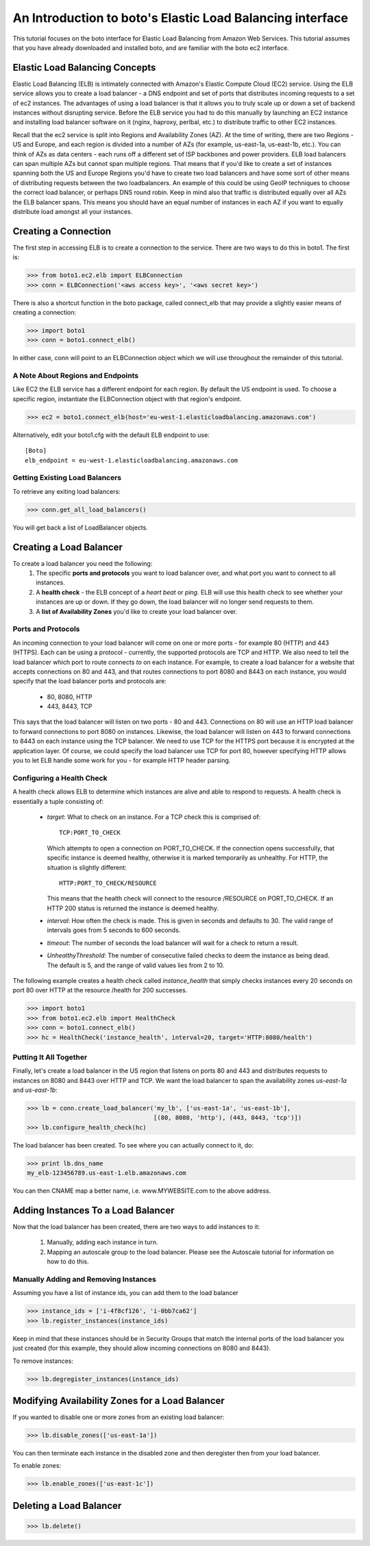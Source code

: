 .. _elb_tut:

==========================================================
An Introduction to boto's Elastic Load Balancing interface
==========================================================

This tutorial focuses on the boto interface for Elastic Load Balancing
from Amazon Web Services.  This tutorial assumes that you have already
downloaded and installed boto, and are familiar with the boto ec2 interface.

Elastic Load Balancing Concepts
-------------------------------
Elastic Load Balancing (ELB) is intimately connected with Amazon's Elastic
Compute Cloud (EC2) service. Using the ELB service allows you to create a load
balancer - a DNS endpoint and set of ports that distributes incoming requests
to a set of ec2 instances. The advantages of using a load balancer is that it
allows you to truly scale up or down a set of backend instances without
disrupting service. Before the ELB service you had to do this manually by
launching an EC2 instance and installing load balancer software on it (nginx,
haproxy, perlbal, etc.) to distribute traffic to other EC2 instances.

Recall that the ec2 service is split into Regions and Availability Zones (AZ).
At the time of writing, there are two Regions - US and Europe, and each region
is divided into a number of AZs (for example, us-east-1a, us-east-1b, etc.).
You can think of AZs as data centers - each runs off a different set of ISP
backbones and power providers. ELB load balancers can span multiple AZs but
cannot span multiple regions. That means that if you'd like to create a set of
instances spanning both the US and Europe Regions you'd have to create two load
balancers and have some sort of other means of distributing requests between
the two loadbalancers. An example of this could be using GeoIP techniques to
choose the correct load balancer, or perhaps DNS round robin. Keep in mind also
that traffic is distributed equally over all AZs the ELB balancer spans. This
means you should have an equal number of instances in each AZ if you want to
equally distribute load amongst all your instances.

Creating a Connection
---------------------
The first step in accessing ELB is to create a connection to the service.
There are two ways to do this in boto1.  The first is:

>>> from boto1.ec2.elb import ELBConnection
>>> conn = ELBConnection('<aws access key>', '<aws secret key>')

There is also a shortcut function in the boto package, called connect_elb
that may provide a slightly easier means of creating a connection:

>>> import boto1
>>> conn = boto1.connect_elb()

In either case, conn will point to an ELBConnection object which we will
use throughout the remainder of this tutorial.

A Note About Regions and Endpoints
^^^^^^^^^^^^^^^^^^^^^^^^^^^^^^^^^^
Like EC2 the ELB service has a different endpoint for each region. By default
the US endpoint is used. To choose a specific region, instantiate the
ELBConnection object with that region's endpoint.

>>> ec2 = boto1.connect_elb(host='eu-west-1.elasticloadbalancing.amazonaws.com')

Alternatively, edit your boto1.cfg with the default ELB endpoint to use::

    [Boto]
    elb_endpoint = eu-west-1.elasticloadbalancing.amazonaws.com

Getting Existing Load Balancers
^^^^^^^^^^^^^^^^^^^^^^^^^^^^^^^

To retrieve any exiting load balancers:

>>> conn.get_all_load_balancers()

You will get back a list of LoadBalancer objects.

Creating a Load Balancer
------------------------
To create a load balancer you need the following:
 #. The specific **ports and protocols** you want to load balancer over, and what port
    you want to connect to all instances.
 #. A **health check** - the ELB concept of a *heart beat* or *ping*. ELB will use this health
    check to see whether your instances are up or down. If they go down, the load balancer
    will no longer send requests to them.
 #. A **list of Availability Zones** you'd like to create your load balancer over.

Ports and Protocols
^^^^^^^^^^^^^^^^^^^
An incoming connection to your load balancer will come on one or more ports -
for example 80 (HTTP) and 443 (HTTPS). Each can be using a protocol -
currently, the supported protocols are TCP and HTTP.  We also need to tell the
load balancer which port to route connects *to* on each instance.  For example,
to create a load balancer for a website that accepts connections on 80 and 443,
and that routes connections to port 8080 and 8443 on each instance, you would
specify that the load balancer ports and protocols are:

 * 80, 8080, HTTP
 * 443, 8443, TCP

This says that the load balancer will listen on two ports - 80 and 443.
Connections on 80 will use an HTTP load balancer to forward connections to port
8080 on instances. Likewise, the load balancer will listen on 443 to forward
connections to 8443 on each instance using the TCP balancer. We need to
use TCP for the HTTPS port because it is encrypted at the application
layer. Of course, we could specify the load balancer use TCP for port 80,
however specifying HTTP allows you to let ELB handle some work for you -
for example HTTP header parsing.


Configuring a Health Check
^^^^^^^^^^^^^^^^^^^^^^^^^^
A health check allows ELB to determine which instances are alive and able to
respond to requests. A health check is essentially a tuple consisting of:

 * *target*: What to check on an instance. For a TCP check this is comprised of::

        TCP:PORT_TO_CHECK

   Which attempts to open a connection on PORT_TO_CHECK. If the connection opens
   successfully, that specific instance is deemed healthy, otherwise it is marked
   temporarily as unhealthy. For HTTP, the situation is slightly different::

        HTTP:PORT_TO_CHECK/RESOURCE

   This means that the health check will connect to the resource /RESOURCE on
   PORT_TO_CHECK. If an HTTP 200 status is returned the instance is deemed healthy.
 * *interval*: How often the check is made. This is given in seconds and defaults to 30.
   The valid range of intervals goes from 5 seconds to 600 seconds.
 * *timeout*: The number of seconds the load balancer will wait for a check to return a
   result.
 * *UnhealthyThreshold*: The number of consecutive failed checks to deem the instance
   as being dead. The default is 5, and the range of valid values lies from 2 to 10.

The following example creates a health check called *instance_health* that simply checks
instances every 20 seconds on port 80 over HTTP at the resource /health for 200 successes.

>>> import boto1
>>> from boto1.ec2.elb import HealthCheck
>>> conn = boto1.connect_elb()
>>> hc = HealthCheck('instance_health', interval=20, target='HTTP:8080/health')

Putting It All Together
^^^^^^^^^^^^^^^^^^^^^^^

Finally, let's create a load balancer in the US region that listens on ports 80 and 443
and distributes requests to instances on 8080 and 8443 over HTTP and TCP. We want the
load balancer to span the availability zones *us-east-1a* and *us-east-1b*:

>>> lb = conn.create_load_balancer('my_lb', ['us-east-1a', 'us-east-1b'],
                                   [(80, 8080, 'http'), (443, 8443, 'tcp')])
>>> lb.configure_health_check(hc)

The load balancer has been created. To see where you can actually connect to it, do:

>>> print lb.dns_name
my_elb-123456789.us-east-1.elb.amazonaws.com

You can then CNAME map a better name, i.e. www.MYWEBSITE.com to the above address.

Adding Instances To a Load Balancer
-----------------------------------

Now that the load balancer has been created, there are two ways to add instances to it:

 #. Manually, adding each instance in turn.
 #. Mapping an autoscale group to the load balancer. Please see the Autoscale
    tutorial for information on how to do this.

Manually Adding and Removing Instances
^^^^^^^^^^^^^^^^^^^^^^^^^^^^^^^^^^^^^^

Assuming you have a list of instance ids, you can add them to the load balancer

>>> instance_ids = ['i-4f8cf126', 'i-0bb7ca62']
>>> lb.register_instances(instance_ids)

Keep in mind that these instances should be in Security Groups that match the
internal ports of the load balancer you just created (for this example, they
should allow incoming connections on 8080 and 8443).

To remove instances:

>>> lb.degregister_instances(instance_ids)

Modifying Availability Zones for a Load Balancer
------------------------------------------------

If you wanted to disable one or more zones from an existing load balancer:

>>> lb.disable_zones(['us-east-1a'])

You can then terminate each instance in the disabled zone and then deregister then from your load
balancer.

To enable zones:

>>> lb.enable_zones(['us-east-1c'])

Deleting a Load Balancer
------------------------

>>> lb.delete()


